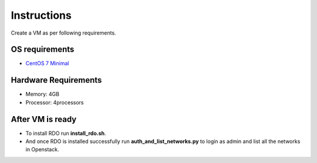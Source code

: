 Instructions
=============

Create a VM as per following requirements.


OS requirements
+++++++++++++++

- `CentOS 7 Minimal <http://isoredirect.centos.org/centos/7/isos/x86_64/CentOS-7-x86_64-Minimal-1503-01.iso>`_

Hardware Requirements
+++++++++++++++++++++

- Memory: 4GB
- Processor: 4processors

After VM is ready
+++++++++++++++++

- To install RDO run **install_rdo.sh**.
- And once RDO is installed successfully run **auth_and_list_networks.py** to login as admin and list all the networks in Openstack.
